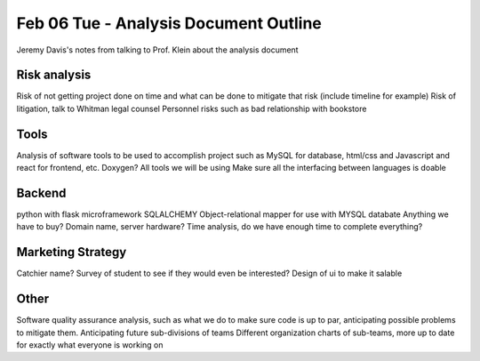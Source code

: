 Feb 06 Tue - Analysis Document Outline
======================================
Jeremy Davis's notes from talking to Prof. Klein about the analysis document

Risk analysis
~~~~~~~~~~~~~
Risk of not getting project done on time and what can be done to mitigate that risk (include timeline for example) 
Risk of litigation, talk to Whitman legal counsel 
Personnel risks such as bad relationship with bookstore

Tools
~~~~~
Analysis of software tools to be used to accomplish project such as MySQL for database, html/css and Javascript and react for frontend, etc. 
Doxygen? All tools we will be using
Make sure all the interfacing between languages is doable

Backend
~~~~~~~
python with flask microframework
SQLALCHEMY Object-relational mapper for use with MYSQL databate
Anything we have to buy? Domain name, server hardware?
Time analysis, do we have enough time to complete everything?

Marketing Strategy
~~~~~~~~~~~~~~~~~~
Catchier name? 
Survey of student to see if they would even be interested? 
Design of ui to make it salable

Other
~~~~~
Software quality assurance analysis, such as what we do to make sure code is up to par, anticipating possible problems to mitigate them. 
Anticipating future sub-divisions of teams
Different organization charts of sub-teams, more up to date for exactly what everyone is working on

